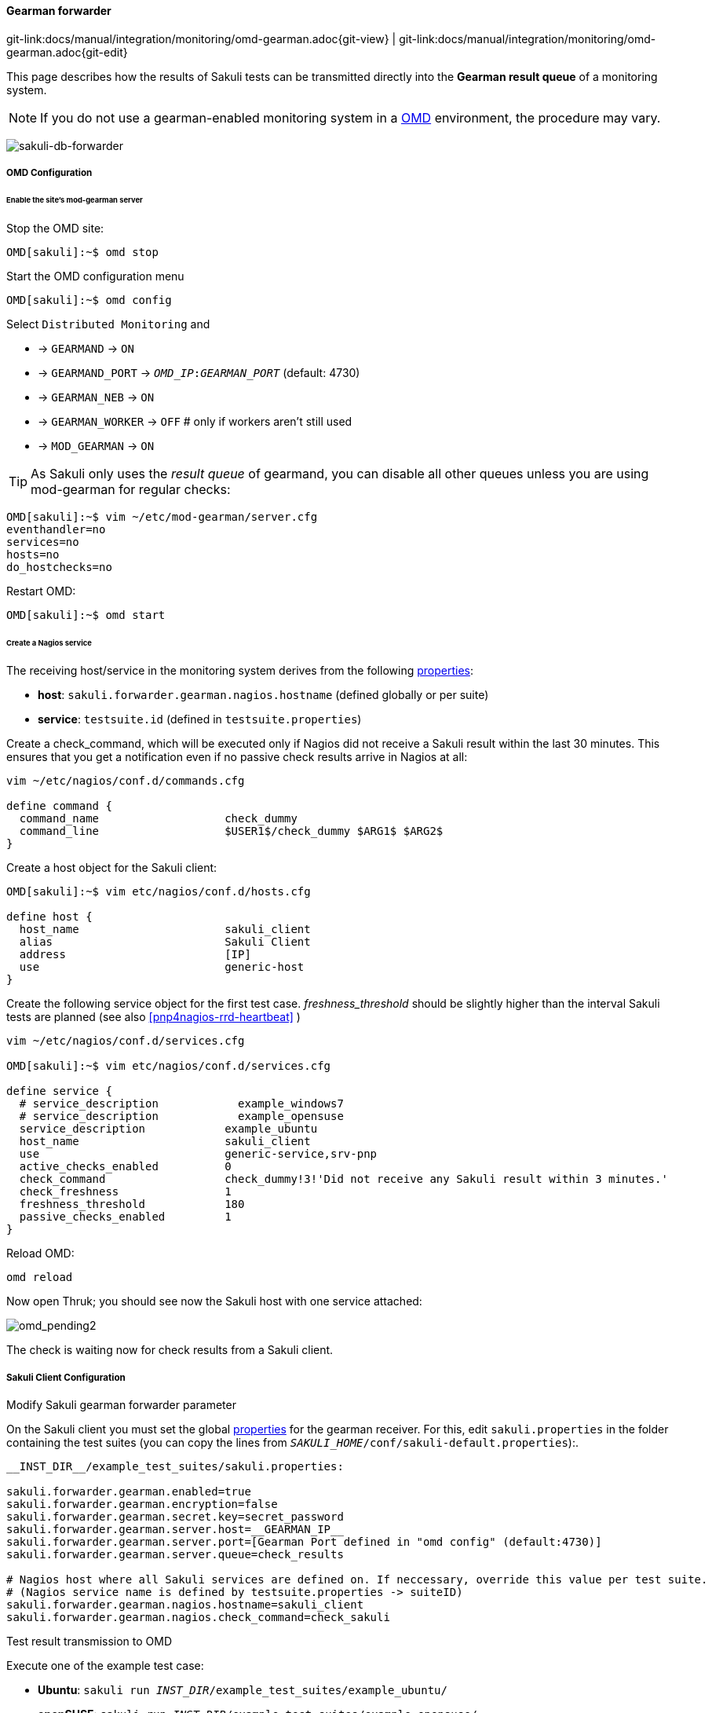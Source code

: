 
:imagesdir: ../../../images

[[omd-gearman]]
==== Gearman forwarder
[#git-edit-section]
:page-path: docs/manual/integration/monitoring/omd-gearman.adoc
git-link:{page-path}{git-view} | git-link:{page-path}{git-edit}

This page describes how the results of Sakuli tests can be transmitted directly into the *Gearman result queue* of a monitoring system.

NOTE: If you do not use a gearman-enabled monitoring system in a https://labs.consol.de/OMD/[OMD] environment, the procedure may vary.

image:sakuli-gearman.png[sakuli-db-forwarder]


===== OMD Configuration

====== Enable the site's mod-gearman server

Stop the OMD site:

[source]
----
OMD[sakuli]:~$ omd stop
----

Start the OMD configuration menu

[source]
----
OMD[sakuli]:~$ omd config
----

Select `Distributed Monitoring` and

* -&gt; `GEARMAND` -&gt; `ON`
* -&gt; `GEARMAND_PORT` -&gt; `__OMD_IP__:__GEARMAN_PORT__` (default: 4730)
* -&gt; `GEARMAN_NEB` -&gt; `ON`
* -&gt; `GEARMAN_WORKER` -&gt; `OFF` # only if workers aren't still used
* -&gt; `MOD_GEARMAN` -&gt; `ON`

TIP: As Sakuli only uses the _result queue_ of gearmand, you can disable all other queues unless you are using mod-gearman for regular checks:

[source]
----
OMD[sakuli]:~$ vim ~/etc/mod-gearman/server.cfg
eventhandler=no
services=no
hosts=no
do_hostchecks=no
----

Restart OMD:

[source]
----
OMD[sakuli]:~$ omd start
----

====== Create a Nagios service

The receiving host/service in the monitoring system derives from the following <<property-loading-mechanism,properties>>:

* *host*: `sakuli.forwarder.gearman.nagios.hostname` (defined globally or per suite)
* *service*: `testsuite.id` (defined in `testsuite.properties`)


Create a check_command, which will be executed only if Nagios did not receive a Sakuli result within the last 30 minutes. This ensures that you get a notification even if no passive check results arrive in Nagios at all:

[source]
----
vim ~/etc/nagios/conf.d/commands.cfg

define command {
  command_name                   check_dummy
  command_line                   $USER1$/check_dummy $ARG1$ $ARG2$
}
----

Create a host object for the Sakuli client:

[source]
----
OMD[sakuli]:~$ vim etc/nagios/conf.d/hosts.cfg

define host {
  host_name                      sakuli_client
  alias                          Sakuli Client
  address                        [IP]
  use                            generic-host
}
----

[[omd-gearman-freshness_threshold]]
Create the following service object for the first test case. _freshness_threshold_ should be slightly higher than the interval Sakuli tests are planned (see also <<pnp4nagios-rrd-heartbeat>> )

[source]
----
vim ~/etc/nagios/conf.d/services.cfg

OMD[sakuli]:~$ vim etc/nagios/conf.d/services.cfg

define service {
  # service_description            example_windows7
  # service_description            example_opensuse
  service_description            example_ubuntu
  host_name                      sakuli_client
  use                            generic-service,srv-pnp
  active_checks_enabled          0
  check_command                  check_dummy!3!'Did not receive any Sakuli result within 3 minutes.'
  check_freshness                1
  freshness_threshold            180
  passive_checks_enabled         1
}
----

Reload OMD:

[source]
----
omd reload
----

Now open Thruk; you should see now the Sakuli host with one service attached:

image:omd-pending2.png[omd_pending2]

The check is waiting now for check results from a Sakuli client.

===== Sakuli Client Configuration

.Modify Sakuli gearman forwarder parameter

On the Sakuli client you must set the global <<property-loading-mechanism,properties>> for the gearman receiver. For this, edit `sakuli.properties` in the folder containing the test suites (you can copy the lines from `__SAKULI_HOME__/conf/sakuli-default.properties`):.

[source,properties]
----
__INST_DIR__/example_test_suites/sakuli.properties:

sakuli.forwarder.gearman.enabled=true
sakuli.forwarder.gearman.encryption=false
sakuli.forwarder.gearman.secret.key=secret_password
sakuli.forwarder.gearman.server.host=__GEARMAN_IP__
sakuli.forwarder.gearman.server.port=[Gearman Port defined in "omd config" (default:4730)]
sakuli.forwarder.gearman.server.queue=check_results

# Nagios host where all Sakuli services are defined on. If neccessary, override this value per test suite.
# (Nagios service name is defined by testsuite.properties -> suiteID)
sakuli.forwarder.gearman.nagios.hostname=sakuli_client
sakuli.forwarder.gearman.nagios.check_command=check_sakuli
----

.Test result transmission to OMD

Execute one of the example test case:

* *Ubuntu*: `sakuli run __INST_DIR__/example_test_suites/example_ubuntu/`
* *openSUSE*: `sakuli run __INST_DIR__/example_test_suites/example_opensuse/`
* *Windows7*: `sakuli run __INST_DIR__\example_test_suites\example_windows7\`
* *Windows8*: `sakuli run __INST_DIR__\example_test_suites\example_windows8\`

The service should change its status to:

image:omd-ok.png[omd_pending2]
image:omd-ok-details.png[omd_pending2]


===== Using AES encryption (optional)

The gearman forwarder supports AES encryption when sending checked results to the OMD server. The AES encryption uses a 32 byte (256 bit) secret key that
has to be given in the <<property-loading-mechanism,properties>>.

[source,properties]
----
sakuli.forwarder.gearman.encryption=true
sakuli.forwarder.gearman.secret.key=secret_password
----

In case you get a `java.lang.security.InvalidKeyException` with error message _"Illegal key size or default parameters"_ you probably
need to enable unlimited strength security policies in your Java JRE. This is done by adding a special security policy JAR to the Java JRE lib directory. For the Java JRE 8, take a look at http://www.oracle.com/technetwork/java/javase/downloads/jce8-download-2133166.html[Oracle - Java Cryptography Extension 8].

On the server side (OMD) you have to enable the encryption feature of https://labs.consol.de/nagios/mod-gearman/[mod-gearman]. Therefore the following two steps are necessary:

1) Set the server side encryption password:

[source]
----
 OMD[sakuli]:~$ echo "secret_password" > ~/etc/mod-gearman/secret.key
----

2) Enable the `encryption` and disable `accept_clear_results` in the config file:

[source]
----
 OMD[sakuli]:~$ vim ~/etc/mod-gearman/server.cfg

encryption=yes
accept_clear_results=yes
----
